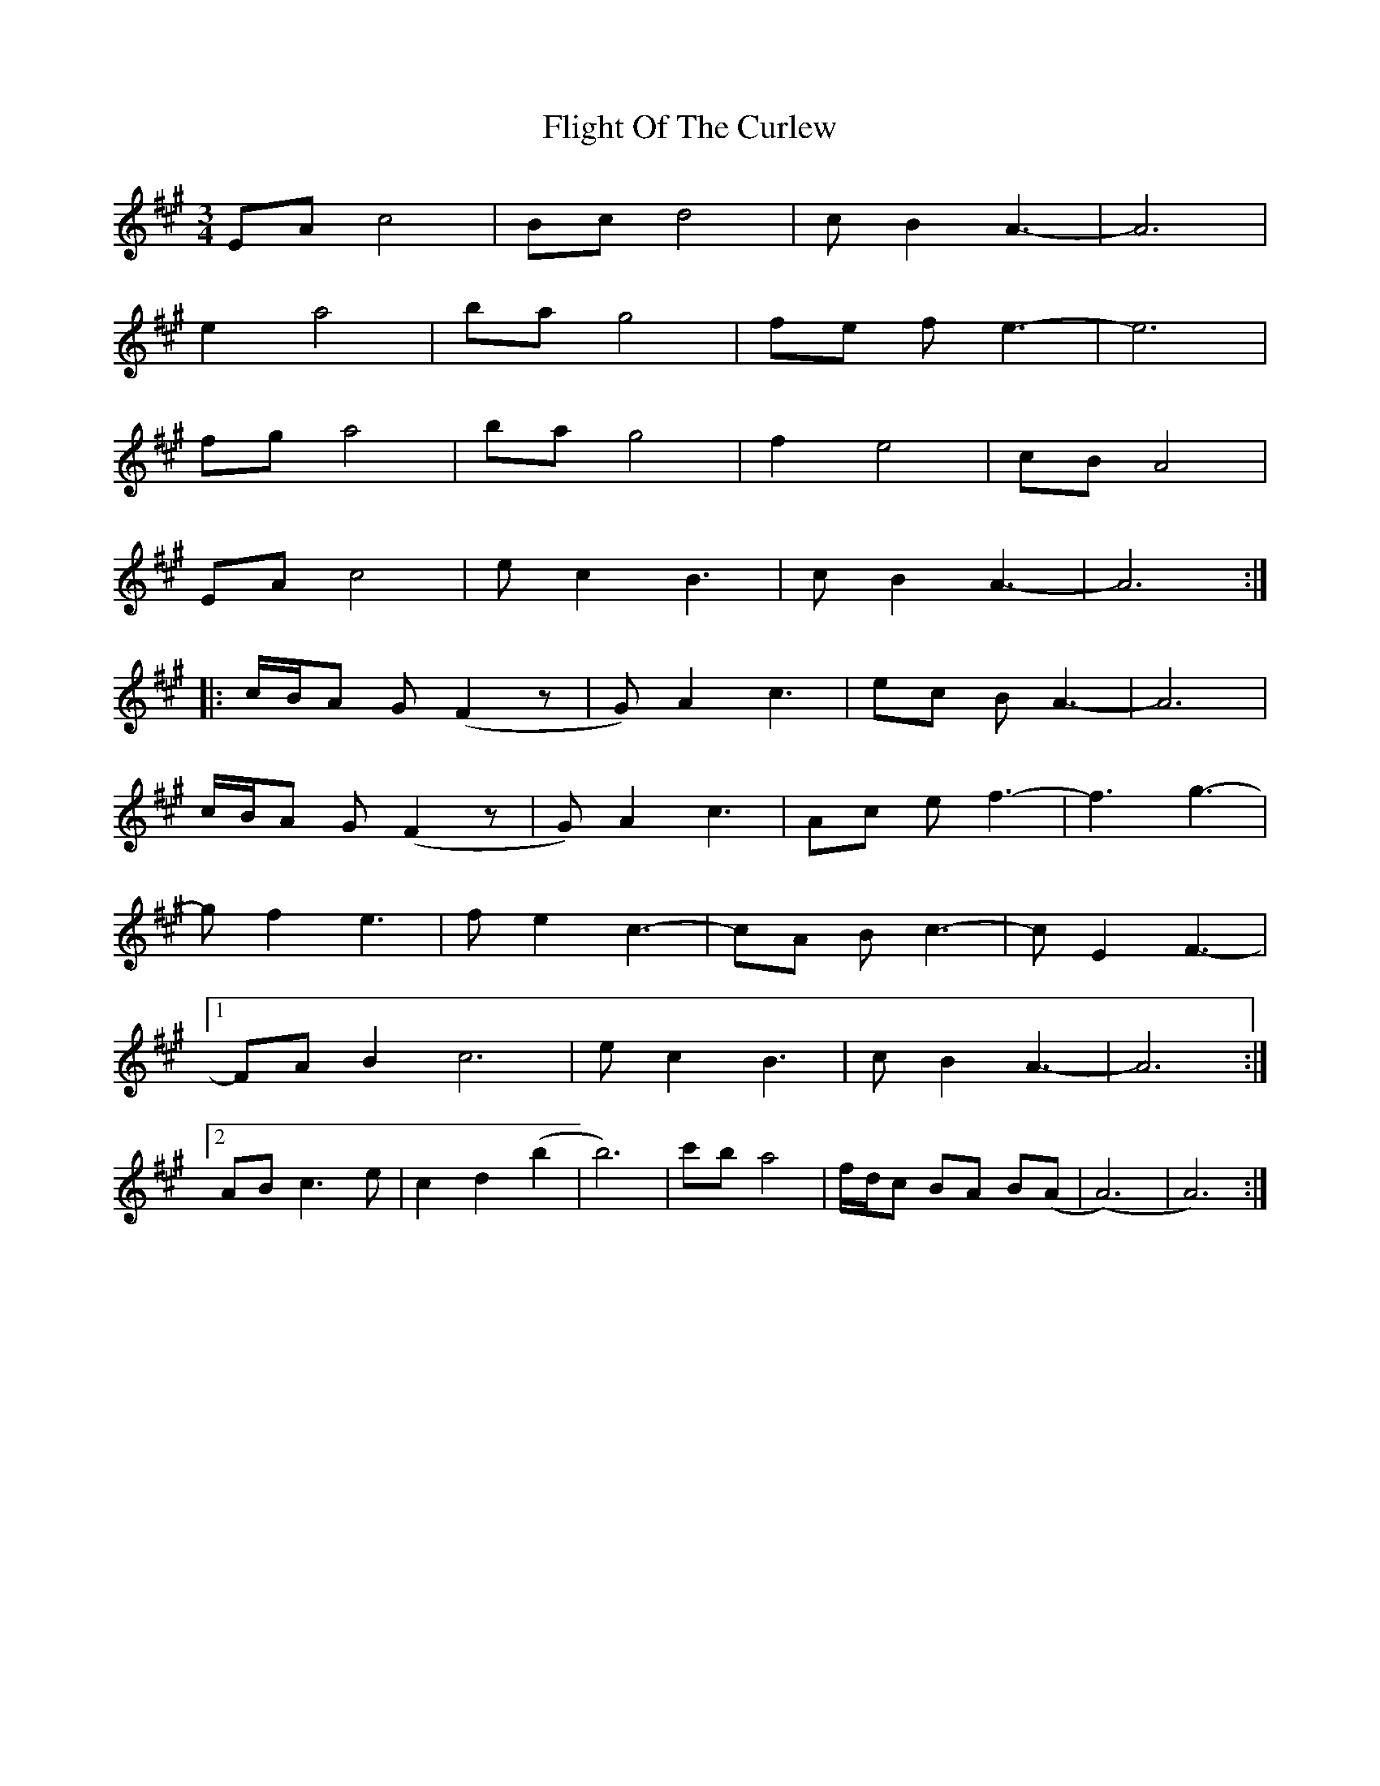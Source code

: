 X: 13392
T: Flight Of The Curlew
R: waltz
M: 3/4
K: Amajor
EA c4|Bc d4|c B2 A3-|A6|
e2 a4|ba g4|fe f e3-|e6|
fg a4|ba g4|f2 e4|cB A4|
EA c4|e c2 B3|c B2 A3-|A6:|
|:c/B/A G (F2 z|G) A2 c3|ec B A3-|A6|
c/B/A G (F2 z|G) A2 c3|Ac e f3-|f3 g3-|
g f2 e3|f e2 c3-|cA B c3-|c E2 F3-|
[1FA B2 c6|e c2 B3|c B2 A3-|A6:|
[2AB c3 e|c2 d2 (b2|b6)|c'b a4|f/d/c BA B(A|(A6)|A6):|

